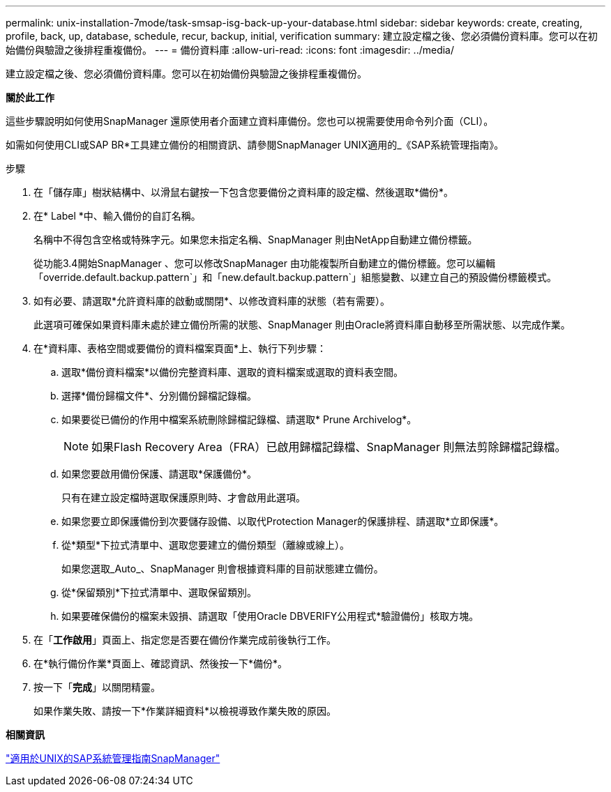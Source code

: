 ---
permalink: unix-installation-7mode/task-smsap-isg-back-up-your-database.html 
sidebar: sidebar 
keywords: create, creating, profile, back, up, database, schedule, recur, backup, initial, verification 
summary: 建立設定檔之後、您必須備份資料庫。您可以在初始備份與驗證之後排程重複備份。 
---
= 備份資料庫
:allow-uri-read: 
:icons: font
:imagesdir: ../media/


[role="lead"]
建立設定檔之後、您必須備份資料庫。您可以在初始備份與驗證之後排程重複備份。

*關於此工作*

這些步驟說明如何使用SnapManager 還原使用者介面建立資料庫備份。您也可以視需要使用命令列介面（CLI）。

如需如何使用CLI或SAP BR*工具建立備份的相關資訊、請參閱SnapManager UNIX適用的_《SAP系統管理指南》。

.步驟
. 在「儲存庫」樹狀結構中、以滑鼠右鍵按一下包含您要備份之資料庫的設定檔、然後選取*備份*。
. 在* Label *中、輸入備份的自訂名稱。
+
名稱中不得包含空格或特殊字元。如果您未指定名稱、SnapManager 則由NetApp自動建立備份標籤。

+
從功能3.4開始SnapManager 、您可以修改SnapManager 由功能複製所自動建立的備份標籤。您可以編輯「override.default.backup.pattern`」和「new.default.backup.pattern`」組態變數、以建立自己的預設備份標籤模式。

. 如有必要、請選取*允許資料庫的啟動或關閉*、以修改資料庫的狀態（若有需要）。
+
此選項可確保如果資料庫未處於建立備份所需的狀態、SnapManager 則由Oracle將資料庫自動移至所需狀態、以完成作業。

. 在*資料庫、表格空間或要備份的資料檔案頁面*上、執行下列步驟：
+
.. 選取*備份資料檔案*以備份完整資料庫、選取的資料檔案或選取的資料表空間。
.. 選擇*備份歸檔文件*、分別備份歸檔記錄檔。
.. 如果要從已備份的作用中檔案系統刪除歸檔記錄檔、請選取* Prune Archivelog*。
+

NOTE: 如果Flash Recovery Area（FRA）已啟用歸檔記錄檔、SnapManager 則無法剪除歸檔記錄檔。

.. 如果您要啟用備份保護、請選取*保護備份*。
+
只有在建立設定檔時選取保護原則時、才會啟用此選項。

.. 如果您要立即保護備份到次要儲存設備、以取代Protection Manager的保護排程、請選取*立即保護*。
.. 從*類型*下拉式清單中、選取您要建立的備份類型（離線或線上）。
+
如果您選取_Auto_、SnapManager 則會根據資料庫的目前狀態建立備份。

.. 從*保留類別*下拉式清單中、選取保留類別。
.. 如果要確保備份的檔案未毀損、請選取「使用Oracle DBVERIFY公用程式*驗證備份」核取方塊。


. 在「*工作啟用*」頁面上、指定您是否要在備份作業完成前後執行工作。
. 在*執行備份作業*頁面上、確認資訊、然後按一下*備份*。
. 按一下「*完成*」以關閉精靈。
+
如果作業失敗、請按一下*作業詳細資料*以檢視導致作業失敗的原因。



*相關資訊*

https://library.netapp.com/ecm/ecm_download_file/ECMP12481453["適用於UNIX的SAP系統管理指南SnapManager"^]
